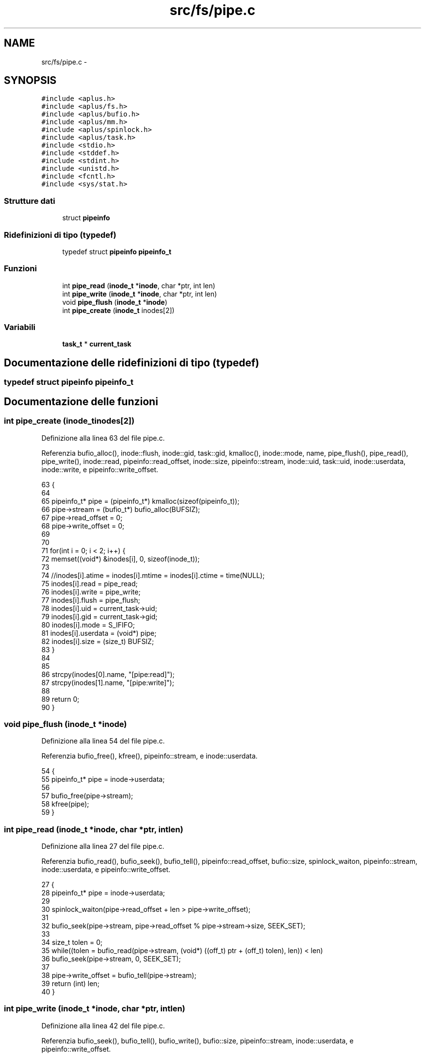 .TH "src/fs/pipe.c" 3 "Dom 9 Nov 2014" "Version 0.1" "aPlus" \" -*- nroff -*-
.ad l
.nh
.SH NAME
src/fs/pipe.c \- 
.SH SYNOPSIS
.br
.PP
\fC#include <aplus\&.h>\fP
.br
\fC#include <aplus/fs\&.h>\fP
.br
\fC#include <aplus/bufio\&.h>\fP
.br
\fC#include <aplus/mm\&.h>\fP
.br
\fC#include <aplus/spinlock\&.h>\fP
.br
\fC#include <aplus/task\&.h>\fP
.br
\fC#include <stdio\&.h>\fP
.br
\fC#include <stddef\&.h>\fP
.br
\fC#include <stdint\&.h>\fP
.br
\fC#include <unistd\&.h>\fP
.br
\fC#include <fcntl\&.h>\fP
.br
\fC#include <sys/stat\&.h>\fP
.br

.SS "Strutture dati"

.in +1c
.ti -1c
.RI "struct \fBpipeinfo\fP"
.br
.in -1c
.SS "Ridefinizioni di tipo (typedef)"

.in +1c
.ti -1c
.RI "typedef struct \fBpipeinfo\fP \fBpipeinfo_t\fP"
.br
.in -1c
.SS "Funzioni"

.in +1c
.ti -1c
.RI "int \fBpipe_read\fP (\fBinode_t\fP *\fBinode\fP, char *ptr, int len)"
.br
.ti -1c
.RI "int \fBpipe_write\fP (\fBinode_t\fP *\fBinode\fP, char *ptr, int len)"
.br
.ti -1c
.RI "void \fBpipe_flush\fP (\fBinode_t\fP *\fBinode\fP)"
.br
.ti -1c
.RI "int \fBpipe_create\fP (\fBinode_t\fP inodes[2])"
.br
.in -1c
.SS "Variabili"

.in +1c
.ti -1c
.RI "\fBtask_t\fP * \fBcurrent_task\fP"
.br
.in -1c
.SH "Documentazione delle ridefinizioni di tipo (typedef)"
.PP 
.SS "typedef struct \fBpipeinfo\fP  \fBpipeinfo_t\fP"

.SH "Documentazione delle funzioni"
.PP 
.SS "int pipe_create (\fBinode_t\fPinodes[2])"

.PP
Definizione alla linea 63 del file pipe\&.c\&.
.PP
Referenzia bufio_alloc(), inode::flush, inode::gid, task::gid, kmalloc(), inode::mode, name, pipe_flush(), pipe_read(), pipe_write(), inode::read, pipeinfo::read_offset, inode::size, pipeinfo::stream, inode::uid, task::uid, inode::userdata, inode::write, e pipeinfo::write_offset\&.
.PP
.nf
63                                    {
64 
65     pipeinfo_t* pipe = (pipeinfo_t*) kmalloc(sizeof(pipeinfo_t));
66     pipe->stream = (bufio_t*) bufio_alloc(BUFSIZ);
67     pipe->read_offset = 0;
68     pipe->write_offset = 0;
69 
70 
71     for(int i = 0; i < 2; i++) {
72         memset((void*) &inodes[i], 0, sizeof(inode_t));
73         
74         //inodes[i]\&.atime = inodes[i]\&.mtime = inodes[i]\&.ctime = time(NULL);
75         inodes[i]\&.read = pipe_read;
76         inodes[i]\&.write = pipe_write;
77         inodes[i]\&.flush = pipe_flush;
78         inodes[i]\&.uid = current_task->uid;
79         inodes[i]\&.gid = current_task->gid;
80         inodes[i]\&.mode = S_IFIFO;
81         inodes[i]\&.userdata = (void*) pipe;
82         inodes[i]\&.size = (size_t) BUFSIZ;
83     }
84     
85     
86     strcpy(inodes[0]\&.name, "[pipe:read]");
87     strcpy(inodes[1]\&.name, "[pipe:write]");
88     
89     return 0;
90 }
.fi
.SS "void pipe_flush (\fBinode_t\fP *inode)"

.PP
Definizione alla linea 54 del file pipe\&.c\&.
.PP
Referenzia bufio_free(), kfree(), pipeinfo::stream, e inode::userdata\&.
.PP
.nf
54                                 {
55     pipeinfo_t* pipe = inode->userdata;
56     
57     bufio_free(pipe->stream);
58     kfree(pipe);
59 }
.fi
.SS "int pipe_read (\fBinode_t\fP *inode, char *ptr, intlen)"

.PP
Definizione alla linea 27 del file pipe\&.c\&.
.PP
Referenzia bufio_read(), bufio_seek(), bufio_tell(), pipeinfo::read_offset, bufio::size, spinlock_waiton, pipeinfo::stream, inode::userdata, e pipeinfo::write_offset\&.
.PP
.nf
27                                                   {
28     pipeinfo_t* pipe = inode->userdata;
29     
30     spinlock_waiton(pipe->read_offset + len > pipe->write_offset);
31     
32     bufio_seek(pipe->stream, pipe->read_offset % pipe->stream->size, SEEK_SET);
33     
34     size_t tolen = 0;
35     while((tolen = bufio_read(pipe->stream, (void*) ((off_t) ptr + (off_t) tolen), len)) < len)
36         bufio_seek(pipe->stream, 0, SEEK_SET);
37         
38     pipe->write_offset = bufio_tell(pipe->stream);
39     return (int) len;
40 }
.fi
.SS "int pipe_write (\fBinode_t\fP *inode, char *ptr, intlen)"

.PP
Definizione alla linea 42 del file pipe\&.c\&.
.PP
Referenzia bufio_seek(), bufio_tell(), bufio_write(), bufio::size, pipeinfo::stream, inode::userdata, e pipeinfo::write_offset\&.
.PP
.nf
42                                                    {
43     pipeinfo_t* pipe = inode->userdata;
44     bufio_seek(pipe->stream, pipe->write_offset % pipe->stream->size, SEEK_SET);
45     
46     size_t tolen = 0;
47     while((tolen = bufio_write(pipe->stream, (void*) ((off_t) ptr + (off_t) tolen), len)) < len)
48         bufio_seek(pipe->stream, 0, SEEK_SET);
49         
50     pipe->write_offset = bufio_tell(pipe->stream);
51     return (int) len;
52 }
.fi
.SH "Documentazione delle variabili"
.PP 
.SS "\fBtask_t\fP* current_task"

.PP
Definizione alla linea 33 del file sched\&.c\&.
.SH "Autore"
.PP 
Generato automaticamente da Doxygen per aPlus a partire dal codice sorgente\&.
